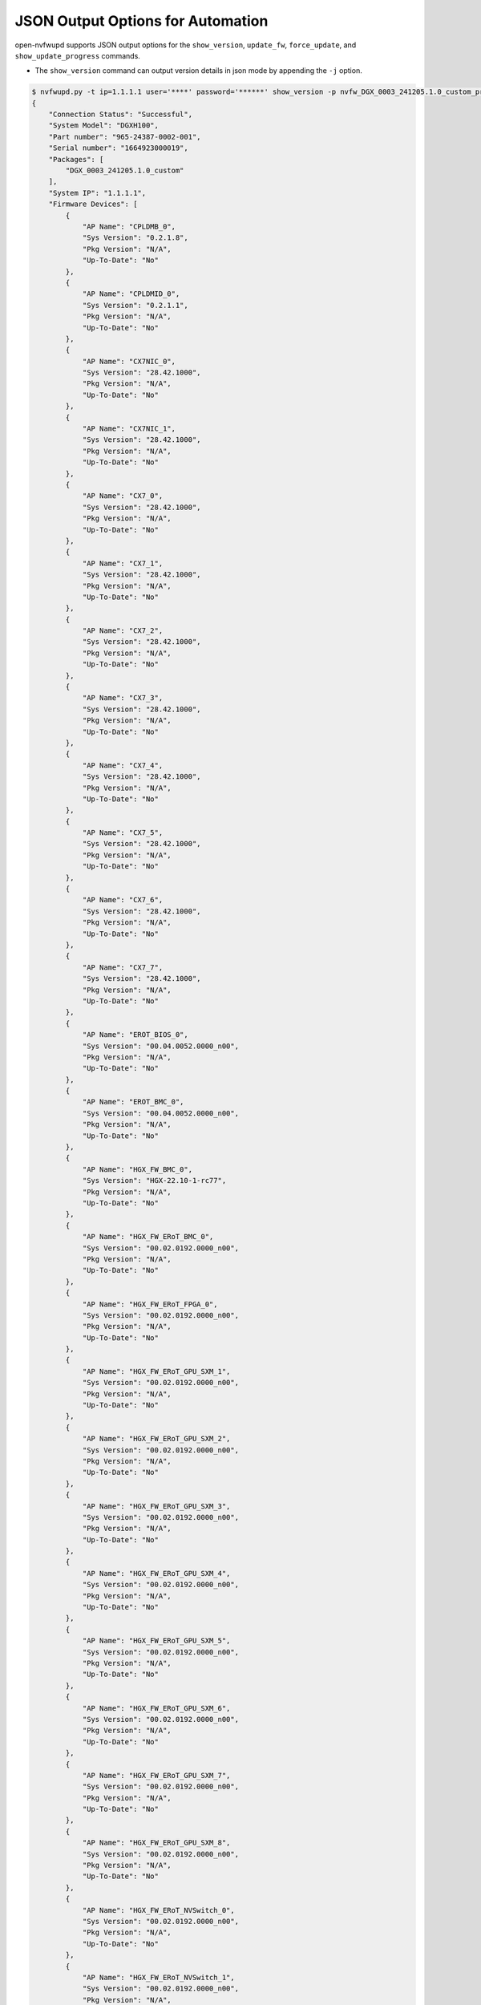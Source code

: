 JSON Output Options for Automation
----------------------------------------------------------------------------

open-nvfwupd supports JSON output options for the ``show_version``, ``update_fw``, ``force_update``, and ``show_update_progress`` commands.

- The ``show_version`` command can output version details in json mode by appending the ``-j`` option.

.. code-block::

    $ nvfwupd.py -t ip=1.1.1.1 user='****' password='******' show_version -p nvfw_DGX_0003_241205.1.0_custom_prod-signed.fwpkg -j
    {
        "Connection Status": "Successful",
        "System Model": "DGXH100",
        "Part number": "965-24387-0002-001",
        "Serial number": "1664923000019",
        "Packages": [
            "DGX_0003_241205.1.0_custom"
        ],
        "System IP": "1.1.1.1",
        "Firmware Devices": [
            {
                "AP Name": "CPLDMB_0",
                "Sys Version": "0.2.1.8",
                "Pkg Version": "N/A",
                "Up-To-Date": "No"
            },
            {
                "AP Name": "CPLDMID_0",
                "Sys Version": "0.2.1.1",
                "Pkg Version": "N/A",
                "Up-To-Date": "No"
            },
            {
                "AP Name": "CX7NIC_0",
                "Sys Version": "28.42.1000",
                "Pkg Version": "N/A",
                "Up-To-Date": "No"
            },
            {
                "AP Name": "CX7NIC_1",
                "Sys Version": "28.42.1000",
                "Pkg Version": "N/A",
                "Up-To-Date": "No"
            },
            {
                "AP Name": "CX7_0",
                "Sys Version": "28.42.1000",
                "Pkg Version": "N/A",
                "Up-To-Date": "No"
            },
            {
                "AP Name": "CX7_1",
                "Sys Version": "28.42.1000",
                "Pkg Version": "N/A",
                "Up-To-Date": "No"
            },
            {
                "AP Name": "CX7_2",
                "Sys Version": "28.42.1000",
                "Pkg Version": "N/A",
                "Up-To-Date": "No"
            },
            {
                "AP Name": "CX7_3",
                "Sys Version": "28.42.1000",
                "Pkg Version": "N/A",
                "Up-To-Date": "No"
            },
            {
                "AP Name": "CX7_4",
                "Sys Version": "28.42.1000",
                "Pkg Version": "N/A",
                "Up-To-Date": "No"
            },
            {
                "AP Name": "CX7_5",
                "Sys Version": "28.42.1000",
                "Pkg Version": "N/A",
                "Up-To-Date": "No"
            },
            {
                "AP Name": "CX7_6",
                "Sys Version": "28.42.1000",
                "Pkg Version": "N/A",
                "Up-To-Date": "No"
            },
            {
                "AP Name": "CX7_7",
                "Sys Version": "28.42.1000",
                "Pkg Version": "N/A",
                "Up-To-Date": "No"
            },
            {
                "AP Name": "EROT_BIOS_0",
                "Sys Version": "00.04.0052.0000_n00",
                "Pkg Version": "N/A",
                "Up-To-Date": "No"
            },
            {
                "AP Name": "EROT_BMC_0",
                "Sys Version": "00.04.0052.0000_n00",
                "Pkg Version": "N/A",
                "Up-To-Date": "No"
            },
            {
                "AP Name": "HGX_FW_BMC_0",
                "Sys Version": "HGX-22.10-1-rc77",
                "Pkg Version": "N/A",
                "Up-To-Date": "No"
            },
            {
                "AP Name": "HGX_FW_ERoT_BMC_0",
                "Sys Version": "00.02.0192.0000_n00",
                "Pkg Version": "N/A",
                "Up-To-Date": "No"
            },
            {
                "AP Name": "HGX_FW_ERoT_FPGA_0",
                "Sys Version": "00.02.0192.0000_n00",
                "Pkg Version": "N/A",
                "Up-To-Date": "No"
            },
            {
                "AP Name": "HGX_FW_ERoT_GPU_SXM_1",
                "Sys Version": "00.02.0192.0000_n00",
                "Pkg Version": "N/A",
                "Up-To-Date": "No"
            },
            {
                "AP Name": "HGX_FW_ERoT_GPU_SXM_2",
                "Sys Version": "00.02.0192.0000_n00",
                "Pkg Version": "N/A",
                "Up-To-Date": "No"
            },
            {
                "AP Name": "HGX_FW_ERoT_GPU_SXM_3",
                "Sys Version": "00.02.0192.0000_n00",
                "Pkg Version": "N/A",
                "Up-To-Date": "No"
            },
            {
                "AP Name": "HGX_FW_ERoT_GPU_SXM_4",
                "Sys Version": "00.02.0192.0000_n00",
                "Pkg Version": "N/A",
                "Up-To-Date": "No"
            },
            {
                "AP Name": "HGX_FW_ERoT_GPU_SXM_5",
                "Sys Version": "00.02.0192.0000_n00",
                "Pkg Version": "N/A",
                "Up-To-Date": "No"
            },
            {
                "AP Name": "HGX_FW_ERoT_GPU_SXM_6",
                "Sys Version": "00.02.0192.0000_n00",
                "Pkg Version": "N/A",
                "Up-To-Date": "No"
            },
            {
                "AP Name": "HGX_FW_ERoT_GPU_SXM_7",
                "Sys Version": "00.02.0192.0000_n00",
                "Pkg Version": "N/A",
                "Up-To-Date": "No"
            },
            {
                "AP Name": "HGX_FW_ERoT_GPU_SXM_8",
                "Sys Version": "00.02.0192.0000_n00",
                "Pkg Version": "N/A",
                "Up-To-Date": "No"
            },
            {
                "AP Name": "HGX_FW_ERoT_NVSwitch_0",
                "Sys Version": "00.02.0192.0000_n00",
                "Pkg Version": "N/A",
                "Up-To-Date": "No"
            },
            {
                "AP Name": "HGX_FW_ERoT_NVSwitch_1",
                "Sys Version": "00.02.0192.0000_n00",
                "Pkg Version": "N/A",
                "Up-To-Date": "No"
            },
            {
                "AP Name": "HGX_FW_ERoT_NVSwitch_2",
                "Sys Version": "00.02.0192.0000_n00",
                "Pkg Version": "N/A",
                "Up-To-Date": "No"
            },
            {
                "AP Name": "HGX_FW_ERoT_NVSwitch_3",
                "Sys Version": "00.02.0192.0000_n00",
                "Pkg Version": "N/A",
                "Up-To-Date": "No"
            },
            {
                "AP Name": "HGX_FW_ERoT_PCIeSwitch_0",
                "Sys Version": "00.02.0192.0000_n00",
                "Pkg Version": "N/A",
                "Up-To-Date": "No"
            },
            {
                "AP Name": "HGX_FW_FPGA_0",
                "Sys Version": "2.53",
                "Pkg Version": "N/A",
                "Up-To-Date": "No"
            },
            {
                "AP Name": "HGX_FW_GPU_SXM_1",
                "Sys Version": "96.00.BC.00.01",
                "Pkg Version": "N/A",
                "Up-To-Date": "No"
            },
            {
                "AP Name": "HGX_FW_GPU_SXM_2",
                "Sys Version": "96.00.BC.00.01",
                "Pkg Version": "N/A",
                "Up-To-Date": "No"
            },
            {
                "AP Name": "HGX_FW_GPU_SXM_3",
                "Sys Version": "96.00.BC.00.01",
                "Pkg Version": "N/A",
                "Up-To-Date": "No"
            },
            {
                "AP Name": "HGX_FW_GPU_SXM_4",
                "Sys Version": "96.00.BC.00.01",
                "Pkg Version": "N/A",
                "Up-To-Date": "No"
            },
            {
                "AP Name": "HGX_FW_GPU_SXM_5",
                "Sys Version": "96.00.BC.00.01",
                "Pkg Version": "N/A",
                "Up-To-Date": "No"
            },
            {
                "AP Name": "HGX_FW_GPU_SXM_6",
                "Sys Version": "96.00.BC.00.01",
                "Pkg Version": "N/A",
                "Up-To-Date": "No"
            },
            {
                "AP Name": "HGX_FW_GPU_SXM_7",
                "Sys Version": "96.00.BC.00.01",
                "Pkg Version": "N/A",
                "Up-To-Date": "No"
            },
            {
                "AP Name": "HGX_FW_GPU_SXM_8",
                "Sys Version": "96.00.BC.00.01",
                "Pkg Version": "N/A",
                "Up-To-Date": "No"
            },
            {
                "AP Name": "HGX_FW_NVSwitch_0",
                "Sys Version": "96.10.69.00.01",
                "Pkg Version": "N/A",
                "Up-To-Date": "No"
            },
            {
                "AP Name": "HGX_FW_NVSwitch_1",
                "Sys Version": "96.10.69.00.01",
                "Pkg Version": "N/A",
                "Up-To-Date": "No"
            },
            {
                "AP Name": "HGX_FW_NVSwitch_2",
                "Sys Version": "96.10.69.00.01",
                "Pkg Version": "N/A",
                "Up-To-Date": "No"
            },
            {
                "AP Name": "HGX_FW_NVSwitch_3",
                "Sys Version": "96.10.69.00.01",
                "Pkg Version": "N/A",
                "Up-To-Date": "No"
            },
            {
                "AP Name": "HGX_FW_PCIeRetimer_0",
                "Sys Version": "2.7.20",
                "Pkg Version": "N/A",
                "Up-To-Date": "No"
            },
            {
                "AP Name": "HGX_FW_PCIeRetimer_1",
                "Sys Version": "2.7.20",
                "Pkg Version": "N/A",
                "Up-To-Date": "No"
            },
            {
                "AP Name": "HGX_FW_PCIeRetimer_2",
                "Sys Version": "2.7.20",
                "Pkg Version": "N/A",
                "Up-To-Date": "No"
            },
            {
                "AP Name": "HGX_FW_PCIeRetimer_3",
                "Sys Version": "2.7.20",
                "Pkg Version": "N/A",
                "Up-To-Date": "No"
            },
            {
                "AP Name": "HGX_FW_PCIeRetimer_4",
                "Sys Version": "2.7.20",
                "Pkg Version": "N/A",
                "Up-To-Date": "No"
            },
            {
                "AP Name": "HGX_FW_PCIeRetimer_5",
                "Sys Version": "2.7.20",
                "Pkg Version": "N/A",
                "Up-To-Date": "No"
            },
            {
                "AP Name": "HGX_FW_PCIeRetimer_6",
                "Sys Version": "2.7.20",
                "Pkg Version": "N/A",
                "Up-To-Date": "No"
            },
            {
                "AP Name": "HGX_FW_PCIeRetimer_7",
                "Sys Version": "2.7.20",
                "Pkg Version": "N/A",
                "Up-To-Date": "No"
            },
            {
                "AP Name": "HGX_FW_PCIeSwitch_0",
                "Sys Version": "1.9.5F",
                "Pkg Version": "N/A",
                "Up-To-Date": "No"
            },
            {
                "AP Name": "HGX_InfoROM_GPU_SXM_1",
                "Sys Version": "G520.0200.00.05",
                "Pkg Version": "N/A",
                "Up-To-Date": "No"
            },
            {
                "AP Name": "HGX_InfoROM_GPU_SXM_2",
                "Sys Version": "G520.0200.00.05",
                "Pkg Version": "N/A",
                "Up-To-Date": "No"
            },
            {
                "AP Name": "HGX_InfoROM_GPU_SXM_3",
                "Sys Version": "G520.0200.00.05",
                "Pkg Version": "N/A",
                "Up-To-Date": "No"
            },
            {
                "AP Name": "HGX_InfoROM_GPU_SXM_4",
                "Sys Version": "G520.0200.00.05",
                "Pkg Version": "N/A",
                "Up-To-Date": "No"
            },
            {
                "AP Name": "HGX_InfoROM_GPU_SXM_5",
                "Sys Version": "G520.0200.00.05",
                "Pkg Version": "N/A",
                "Up-To-Date": "No"
            },
            {
                "AP Name": "HGX_InfoROM_GPU_SXM_6",
                "Sys Version": "G520.0200.00.05",
                "Pkg Version": "N/A",
                "Up-To-Date": "No"
            },
            {
                "AP Name": "HGX_InfoROM_GPU_SXM_7",
                "Sys Version": "G520.0200.00.05",
                "Pkg Version": "N/A",
                "Up-To-Date": "No"
            },
            {
                "AP Name": "HGX_InfoROM_GPU_SXM_8",
                "Sys Version": "G520.0200.00.05",
                "Pkg Version": "N/A",
                "Up-To-Date": "No"
            },
            {
                "AP Name": "HGX_InfoROM_NVSwitch_0",
                "Sys Version": "5612.0002.00.01",
                "Pkg Version": "N/A",
                "Up-To-Date": "No"
            },
            {
                "AP Name": "HGX_InfoROM_NVSwitch_1",
                "Sys Version": "5612.0002.00.01",
                "Pkg Version": "N/A",
                "Up-To-Date": "No"
            },
            {
                "AP Name": "HGX_InfoROM_NVSwitch_2",
                "Sys Version": "5612.0002.00.01",
                "Pkg Version": "N/A",
                "Up-To-Date": "No"
            },
            {
                "AP Name": "HGX_InfoROM_NVSwitch_3",
                "Sys Version": "5612.0002.00.01",
                "Pkg Version": "N/A",
                "Up-To-Date": "No"
            },
            {
                "AP Name": "HostBIOS_0",
                "Sys Version": "01.05.03",
                "Pkg Version": "N/A",
                "Up-To-Date": "No"
            },
            {
                "AP Name": "HostBMC_0",
                "Sys Version": "24.09.17",
                "Pkg Version": "N/A",
                "Up-To-Date": "No"
            },
            {
                "AP Name": "PCIeRetimer_0",
                "Sys Version": "2.07.19",
                "Pkg Version": "2.07.19",
                "Up-To-Date": "Yes"
            },
            {
                "AP Name": "PCIeRetimer_1",
                "Sys Version": "2.07.19",
                "Pkg Version": "2.07.19",
                "Up-To-Date": "Yes"
            },
            {
                "AP Name": "PCIeSwitch_0",
                "Sys Version": "0.0.7",
                "Pkg Version": "N/A",
                "Up-To-Date": "No"
            },
            {
                "AP Name": "PCIeSwitch_1",
                "Sys Version": "1.0.7",
                "Pkg Version": "N/A",
                "Up-To-Date": "No"
            },
            {
                "AP Name": "PSU_0",
                "Sys Version": "0204.0201.0204",
                "Pkg Version": "0204.0201.0204",
                "Up-To-Date": "No"
            },
            {
                "AP Name": "PSU_1",
                "Sys Version": "0204.0201.0204",
                "Pkg Version": "0204.0201.0204",
                "Up-To-Date": "No"
            },
            {
                "AP Name": "PSU_2",
                "Sys Version": "0204.0201.0204",
                "Pkg Version": "0204.0201.0204",
                "Up-To-Date": "No"
            },
            {
                "AP Name": "PSU_3",
                "Sys Version": "0204.0201.0204",
                "Pkg Version": "0204.0201.0204",
                "Up-To-Date": "No"
            },
            {
                "AP Name": "PSU_4",
                "Sys Version": "0204.0201.0204",
                "Pkg Version": "0204.0201.0204",
                "Up-To-Date": "No"
            },
            {
                "AP Name": "PSU_5",
                "Sys Version": "0204.0201.0204",
                "Pkg Version": "0204.0201.0204",
                "Up-To-Date": "No"
            }
        ],
        "Error Code": 0
    }


- The ``force_update`` command can be used to change the force update status of servers that support it and print out in json mode with the ``-j`` option. To enable or disable the ``force_update`` status in a state change, the BMC will return {}.

.. code-block::

    $ nvfwupd.py -t ip=1.1.1.1 user='****' password='******' force_update status -j
    {
        "Error": [],
        "Error Code": 0,
        "Output": [
            {
                "@odata.context": "/redfish/v1/$metadata#UpdateService.UpdateService",
                "@odata.etag": "\"1736811147\"",
                "@odata.id": "/redfish/v1/UpdateService",
                "@odata.type": "#UpdateService.v1_11_0.UpdateService",
                "Actions": {
                    "Oem": {
                        "#NvidiaUpdateService.ClearNVRAM": {
                            "@Redfish.ActionInfo": "/redfish/v1/UpdateService/Oem/Nvidia/ClearNVRAMActionInfo",
                            "target": "/redfish/v1/UpdateService/Actions/Oem/NvidiaUpdateService.ClearNVRAM"
                        },
                        "#NvidiaUpdateService.CommitImage": {
                            "@Redfish.ActionInfo": "/redfish/v1/UpdateService/Oem/Nvidia/CommitImageActionInfo",
                            "target": "/redfish/v1/UpdateService/Actions/Oem/NvidiaUpdateService.CommitImage"
                        },
                        "#UpdateService.UploadCABundle": {
                            "@Redfish.ActionInfo": "/redfish/v1/UpdateService/UploadCABundleActionInfo",
                            "target": "/redfish/v1/UpdateService/Actions/Oem/UpdateService.UploadCABundle"
                        }
                    }
                },
                "Description": "Redfish Update Service",
                "FirmwareInventory": {
                    "@odata.id": "/redfish/v1/UpdateService/FirmwareInventory"
                },
                "HttpPushUriOptions": {
                    "ForceUpdate": true,
                    "HttpPushUriApplyTime": {
                        "ApplyTime": "Immediate"
                    }
                },
                "HttpPushUriOptionsBusy": false,
                "HttpPushUriTargetsBusy": false,
                "Id": "UpdateService",
                "MaxImageSizeBytes": 430198784,
                "MultipartHttpPushUri": "/redfish/v1/UpdateService/upload",
                "Name": "Update Service",
                "Oem": {
                    "Ami": {
                        "@odata.type": "#AMIUpdateService.v1_0_0.AMIUpdateService",
                        "FlashPercentage": null,
                        "HttpPushUriOptions": {
                            "ForceUpdateClearConfig": false
                        },
                        "UpdateStatus": null,
                        "UpdateTarget": null
                    },
                    "BMC": {
                        "@odata.type": "#AMIUpdateService.v1_0_0.BMC"
                    }
                },
                "ServiceEnabled": true,
                "SoftwareInventory": {
                    "@odata.id": "/redfish/v1/UpdateService/SoftwareInventory"
                },
                "Status": {
                    "Health": "OK",
                    "State": "Enabled"
                }
            }
        ]
    }

    $ nvfwupd.py -t ip=1.1.1.1 user='****' password='******' force_update disable -j
    {
        "Error": [],
        "Error Code": 0,
        "Output": [
            {}
        ]
    }

    $ nvfwupd.py -t ip=1.1.1.1 user='****' password='******' force_update enable -j
    {
        "Error": [],
        "Error Code": 0,
        "Output": [
            {}
        ]
    }

- Firmware updates can be started in JSON mode using the ``update_fw`` command with the ``-j`` option. The JSON mode for firmware updates is only supported in background mode when you add the ``-b`` option.

.. code-block::

    $ nvfwupd.py -t ip=1.1.1.1 user='****' password='******' update_fw -p nvfw_DGX_0003_241205.1.0_custom_prod-signed.fwpkg -j -b -s DGX_Full.json
    {
        "Error": [],
        "Error Code": 0,
        "Output": [
            {
                "@odata.type": "#UpdateService.v1_11_0.UpdateService",
                "Messages": [
                    {
                        "@odata.type": "#Message.v1_0_8.Message",
                        "Message": "A new task /redfish/v1/TaskService/Tasks/2 was created.",
                        "MessageArgs": [
                            "/redfish/v1/TaskService/Tasks/2"
                        ],
                        "MessageId": "Task.1.0.New",
                        "Resolution": "None",
                        "Severity": "OK"
                    },
                    {
                        "@odata.type": "#Message.v1_0_8.Message",
                        "Message": "The action UpdateService.MultipartPush was submitted to do firmware update.",
                        "MessageArgs": [
                            "UpdateService.MultipartPush"
                        ],
                        "MessageId": "UpdateService.1.0.StartFirmwareUpdate",
                        "Resolution": "None",
                        "Severity": "OK"
                    }
                ]
            }
        ]
    }

- The progress of an ongoing update can also be viewed in json format by passing the ``-j`` option with a task id that includes the ``-i`` option to the ``show_update_progress`` command.

.. code-block::

    $ nvfwupd.py -t ip=1.1.1.1 user='****' password='******' show_update_progress -j -i 2
    {
        "Error": [],
        "Error Code": 0,
        "Output": [
            {
                "@odata.context": "/redfish/v1/$metadata#Task.Task",
                "@odata.etag": "\"1736812864\"",
                "@odata.id": "/redfish/v1/TaskService/Tasks/2",
                "@odata.type": "#Task.v1_4_2.Task",
                "Description": "Task for Update Service Task",
                "EndTime": "2025-01-14T00:02:39+00:00",
                "HidePayload": false,
                "Id": "2",
                "Messages": [
                    {
                        "@odata.type": "#Message.v1_0_8.Message",
                        "Message": "Image '/var/tmp/bundles/nvfw_DGX_0003_241205.1.0_custom_prod-signed.fwpkg' is being transferred to 'HostBMC_0'.",
                        "MessageArgs": [
                            "/var/tmp/bundles/nvfw_DGX_0003_241205.1.0_custom_prod-signed.fwpkg",
                            "HostBMC_0"
                        ],
                        "MessageId": "Update.1.0.TransferringToComponent",
                        "Resolution": "None.",
                        "Severity": "OK"
                    },
                    {
                        "@odata.type": "#Message.v1_0_8.Message",
                        "Message": "ResourceErrorsDetected",
                        "MessageArgs": [
                            "ResourceErrorsDetected"
                        ],
                        "MessageId": "UpdateManager.1.0.MessageNil",
                        "Resolution": "None.",
                        "Severity": "Warning"
                    },
                    {
                        "@odata.type": "#Message.v1_0_8.Message",
                        "Message": "The target device 'PCIeRetimer_1' will be updated with image '2.07.19'.",
                        "MessageArgs": [
                            "PCIeRetimer_1",
                            "2.07.19"
                        ],
                        "MessageId": "Update.1.0.TargetDetermined",
                        "Resolution": "None.",
                        "Severity": "OK"
                    },
                    {
                        "@odata.type": "#Message.v1_0_8.Message",
                        "Message": "Image '2.07.19' is being transferred to 'PCIeRetimer_1'.",
                        "MessageArgs": [
                            "2.07.19",
                            "PCIeRetimer_1"
                        ],
                        "MessageId": "Update.1.0.TransferringToComponent",
                        "Resolution": "None.",
                        "Severity": "OK"
                    },
                    {
                        "@odata.type": "#Message.v1_0_8.Message",
                        "Message": "Image '2.07.19' is being installed on 'PCIeRetimer_1'.",
                        "MessageArgs": [
                            "2.07.19",
                            "PCIeRetimer_1"
                        ],
                        "MessageId": "Update.1.0.InstallingOnComponent",
                        "Resolution": "None.",
                        "Severity": "OK"
                    },
                    {
                        "@odata.type": "#Message.v1_0_8.Message",
                        "Message": "PCIeRetimer_1 firmware update to version 2.07.19 started.",
                        "MessageArgs": [
                            "PCIeRetimer_1",
                            "2.07.19"
                        ],
                        "MessageId": "UpdateManager.1.0.FirmwareUpdateStarted",
                        "Resolution": "None.",
                        "Severity": "OK"
                    },
                    {
                        "@odata.type": "#Message.v1_0_8.Message",
                        "Message": "PCIeRetimer_1 firmware update to version 2.07.19 completed successfully.",
                        "MessageArgs": [
                            "PCIeRetimer_1",
                            "2.07.19"
                        ],
                        "MessageId": "UpdateManager.1.0.FirmwareUpdateCompleted",
                        "Resolution": "None.",
                        "Severity": "OK"
                    },
                    {
                        "@odata.type": "#Message.v1_0_8.Message",
                        "Message": "Image 'PCIeRetimer_1' is being verified at '2.07.19'.",
                        "MessageArgs": [
                            "PCIeRetimer_1",
                            "2.07.19"
                        ],
                        "MessageId": "Update.1.0.VerifyingAtComponent",
                        "Resolution": "None.",
                        "Severity": "OK"
                    },
                    {
                        "@odata.type": "#Message.v1_0_8.Message",
                        "Message": "2.07.19 firmware version succeeded: PCIeRetimer_1.",
                        "MessageArgs": [
                            "2.07.19",
                            "PCIeRetimer_1"
                        ],
                        "MessageId": "UpdateManager.1.0.FirmwareVerificationSuccess",
                        "Resolution": "None.",
                        "Severity": "OK"
                    },
                    {
                        "@odata.type": "#Message.v1_0_8.Message",
                        "Message": "Device 'PCIeRetimer_1' successfully updated with image '2.07.19'.",
                        "MessageArgs": [
                            "PCIeRetimer_1",
                            "2.07.19"
                        ],
                        "MessageId": "Update.1.0.UpdateSuccessful",
                        "Resolution": "None.",
                        "Severity": "OK"
                    },
                    {
                        "@odata.type": "#Message.v1_0_8.Message",
                        "Message": "Task /redfish/v1/UpdateService/upload has completed.",
                        "MessageArgs": [
                            "/redfish/v1/UpdateService/upload"
                        ],
                        "MessageId": "Task.1.0.Completed",
                        "Resolution": "None",
                        "Severity": "OK"
                    }
                ],
                "Name": "Update Service Task",
                "PercentComplete": 100,
                "StartTime": "2025-01-14T00:01:06+00:00",
                "TaskState": "Completed",
                "TaskStatus": "OK"
            }
        ]
    }
